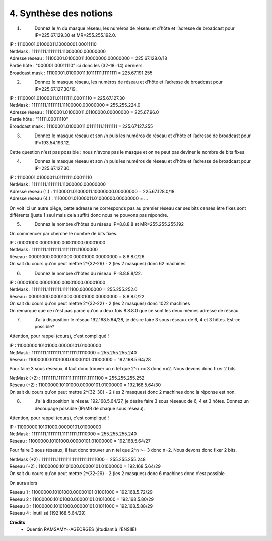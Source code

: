 ================================
4. Synthèse des notions
================================

.. image:: https://img.shields.io/badge/correction-non%20vérifiée-red.svg?style=flat&amp;colorA=E1523D&amp;colorB=007D8A
   :alt: correction non vérifiée

1. \
	Donnez le /n du masque réseau, les numéros de réseau et d’hôte et
	l’adresse de broadcast pour IP=225.67.129.30 et MR=255.255.192.0.

| IP : 11100001.01000011.10000001.00011110
| NetMask : 11111111.11111111.11000000.00000000
| Adresse réseau : 11100001.01000011.10000000.00000000 = 225.67.128.0/18
| Partie hôte : "000001.00011110" ici donc les (32-18=14) derniers.
| Broadcast mask : 11100001.01000011.10111111.11111111 = 225.67.191.255

2. \
	Donnez le masque réseau, les numéros de réseau et d’hôte et l’adresse
	de broadcast pour IP=225.67.127.30/19.

| IP : 11100001.01000011.01111111.00011110 = 225.67.127.30
| NetMask : 11111111.11111111.11100000.00000000 = 255.255.224.0
| Adresse réseau : 11100001.01000011.01100000.00000000 = 225.67.96.0
| Partie hôte : "11111.00011110"
| Broadcast mask : 11100001.01000011.01111111.11111111 = 225.67.127.255

3. \
	Donnez le masque réseau et son /n puis les numéros de réseau et
	d’hôte et l’adresse de broadcast pour IP=193.54.193.12.

Cette question n'est pas possible : nous n'avons
pas le masque et on ne peut pas deviner le nombre de bits fixes.

4. \
	Donnez le masque réseau et son /n puis les numéros de réseau et
	d’hôte et l’adresse de broadcast pour IP=225.67.127.30.

| IP : 11100001.01000011.01111111.00011110
| NetMask : 11111111.11111111.11000000.00000000
| Adresse réseau (1.) : 11100001.01000011.10000000.00000000 = 225.67.128.0/18
| Adresse réseau (4.) : 11100001.01000011.01000000.00000000 = ...

On voit ici un autre piège, cette adresse ne corresponds pas au premier réseau car
ses bits censés être fixes sont différents (juste 1 seul mais cela suffit)
donc nous ne pouvons pas répondre.

5. \
	Donnez le nombre d’hôtes du réseau IP=8.8.8.8 et
	MR=255.255.255.192

On commencer par cherche le nombre de bits fixes.

| IP : 00001000.00001000.00001000.00001000
| NetMask : 11111111.11111111.11111111.11000000
| Réseau : 00001000.00001000.00001000.00000000 = 8.8.8.0/26
| On sait du cours qu'on peut mettre 2^{32-26} - 2 (les 2 masques) donc 62 machines

6. \
	Donnez le nombre d’hôtes du réseau IP=8.8.8.8/22.

| IP : 00001000.00001000.00001000.00001000
| NetMask : 11111111.11111111.11111100.00000000 = 255.255.252.0
| Réseau : 00001000.00001000.00001000.00000000 = 8.8.8.0/22
| On sait du cours qu'on peut mettre 2^{32-22} - 2 (les 2 masques) donc 1022 machines
| On remarque que ce n'est pas parce qu'on a deux fois 8.8.8.0 que ce sont les deux mêmes adresse de réseau.

7. \
	J’ai à disposition le réseau 192.168.5.64/28, je désire faire 3 sous réseaux
	de 6, 4 et 3 hôtes. Est-ce possible?

Attention, pour rappel (cours), c'est compliqué !

| IP : 11000000.10101000.00000101.01000000
| NetMask : 11111111.11111111.11111111.11110000 = 255.255.255.240
| Réseau : 11000000.10101000.00000101.01000000 = 192.168.5.64/28

Pour faire 3 sous réseaux, il faut donc trouver un n tel que 2^n >= 3 donc n=2. Nous devons
donc fixer 2 bits.

| NetMask (+2) : 11111111.11111111.11111111.11111100 = 255.255.255.252
| Réseau (+2) : 11000000.10101000.00000101.01000000 = 192.168.5.64/30
| On sait du cours qu'on peut mettre 2^{32-30} - 2 (les 2 masques) donc 2 machines donc la réponse est non.

8. \
	J’ai à disposition le réseau 192.168.5.64/27, je désire faire 3 sous réseaux
	de 6, 4 et 3 hôtes. Donnez un découpage possible (IP/MR
	de chaque sous réseau).

Attention, pour rappel (cours), c'est compliqué !

| IP : 11000000.10101000.00000101.01000000
| NetMask : 11111111.11111111.11111111.11110000 = 255.255.255.240
| Réseau : 11000000.10101000.00000101.01000000 = 192.168.5.64/27

Pour faire 3 sous réseaux, il faut donc trouver un n tel que 2^n >= 3 donc n=2. Nous devons
donc fixer 2 bits.

| NetMask (+2) : 11111111.11111111.11111111.11111000 = 255.255.255.248
| Réseau (+2) : 11000000.10101000.00000101.01000000 = 192.168.5.64/29
| On sait du cours qu'on peut mettre 2^{32-29} - 2 (les 2 masques) donc 6 machines donc c'est possible.

On aura alors

| Réseau 1 : 11000000.10101000.00000101.01001000 = 192.168.5.72/29
| Réseau 2 : 11000000.10101000.00000101.01010000 = 192.168.5.80/29
| Réseau 3 : 11000000.10101000.00000101.01011000 = 192.168.5.88/29
| Réseau 4 : inutilisé (192.168.5.64/29)

**Crédits**
	* Quentin RAMSAMY--AGEORGES (étudiant à l'ENSIIE)